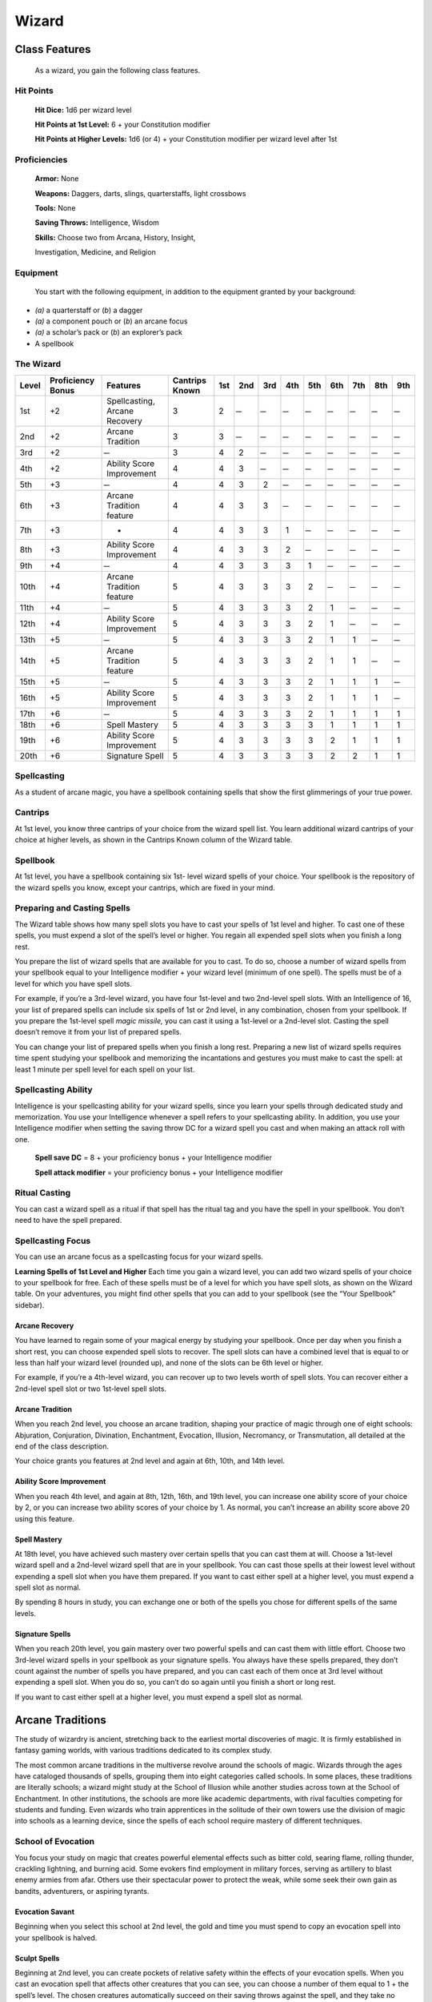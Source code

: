 Wizard
======

Class Features
--------------

    As a wizard, you gain the following class features.

Hit Points
^^^^^^^^^^

    **Hit Dice:** 1d6 per wizard level

    **Hit Points at 1st Level:** 6 + your Constitution modifier

    **Hit Points at Higher Levels:** 1d6 (or 4) + your Constitution
    modifier per wizard level after 1st

Proficiencies
^^^^^^^^^^^^^

    **Armor:** None

    **Weapons:** Daggers, darts, slings, quarterstaffs, light crossbows

    **Tools:** None

    **Saving Throws:** Intelligence, Wisdom

    **Skills:** Choose two from Arcana, History, Insight,

    Investigation, Medicine, and Religion

Equipment
^^^^^^^^^

    You start with the following equipment, in addition to the equipment
    granted by your background:

-  *(a)* a quarterstaff or (*b*) a dagger

-  *(a)* a component pouch or (*b*) an arcane focus

-  *(a)* a scholar’s pack or (*b*) an explorer’s pack

-  A spellbook

The Wizard
^^^^^^^^^^
    
==============  =====================  ==================================  =======================  ============  ============  ============  ============  ============  ============  ============  ============  ============
                                                                                                    Spell Slots per Spell Level
                                                                                                    -----------------------------------------------------------------------------------------------------------------------------
Level           Proficiency Bonus      Features                            Cantrips Known           1st           2nd           3rd           4th           5th           6th           7th           8th           9th
==============  =====================  ==================================  =======================  ============  ============  ============  ============  ============  ============  ============  ============  ============
1st             +2                     Spellcasting, Arcane Recovery       3                        2              ̶              ̶              ̶              ̶              ̶              ̶              ̶               ̶          
2nd             +2                     Arcane Tradition                    3                        3              ̶              ̶              ̶              ̶              ̶              ̶              ̶               ̶          
3rd             +2                      ̶                                   3                        4              2             ̶              ̶              ̶              ̶              ̶              ̶               ̶          
4th             +2                     Ability Score Improvement           4                        4              3             ̶              ̶              ̶              ̶              ̶              ̶               ̶          
5th             +3                      ̶                                   4                        4              3             2             ̶              ̶              ̶              ̶              ̶               ̶          
6th             +3                     Arcane Tradition feature            4                        4              3             3             ̶              ̶              ̶              ̶              ̶               ̶          
7th             +3                     -                                   4                        4              3             3             1             ̶              ̶              ̶              ̶               ̶          
8th             +3                     Ability Score Improvement           4                        4              3             3             2             ̶              ̶              ̶              ̶               ̶          
9th             +4                      ̶                                   4                        4              3             3             3             1             ̶              ̶              ̶               ̶          
10th            +4                     Arcane Tradition feature            5                        4              3             3             3             2             ̶              ̶              ̶               ̶          
11th            +4                      ̶                                   5                        4              3             3             3             2             1             ̶              ̶               ̶          
12th            +4                     Ability Score Improvement           5                        4              3             3             3             2             1             ̶              ̶               ̶          
13th            +5                      ̶                                   5                        4              3             3             3             2             1             1             ̶               ̶          
14th            +5                     Arcane Tradition feature            5                        4              3             3             3             2             1             1             ̶               ̶          
15th            +5                      ̶                                   5                        4              3             3             3             2             1             1             1              ̶          
16th            +5                     Ability Score Improvement           5                        4              3             3             3             2             1             1             1              ̶          
17th            +6                      ̶                                   5                        4              3             3             3             2             1             1             1              1         
18th            +6                     Spell Mastery                       5                        4              3             3             3             3             1             1             1              1         
19th            +6                     Ability Score Improvement           5                        4              3             3             3             3             2             1             1              1         
20th            +6                     Signature Spell                     5                        4              3             3             3             3             2             2             1              1         
==============  =====================  ==================================  =======================  ============  ============  ============  ============  ============  ============  ============  ============  ============
     
Spellcasting
^^^^^^^^^^^^

As a student of arcane magic, you have a spellbook containing spells
that show the first glimmerings of your true power.

Cantrips
^^^^^^^^

At 1st level, you know three cantrips of your choice from the wizard
spell list. You learn additional wizard cantrips of your choice at
higher levels, as shown in the Cantrips Known column of the Wizard table.

Spellbook
^^^^^^^^^

At 1st level, you have a spellbook containing six 1st- level wizard
spells of your choice. Your spellbook is the repository of the
wizard spells you know, except your cantrips, which are fixed in
your mind.

Preparing and Casting Spells
^^^^^^^^^^^^^^^^^^^^^^^^^^^^

The Wizard table shows how many spell slots you have to cast your spells
of 1st level and higher. To cast one of these spells, you must expend a
slot of the spell’s level or higher. You regain all expended spell slots
when you finish a long rest.

You prepare the list of wizard spells that are available for you to
cast. To do so, choose a number of wizard spells from your spellbook
equal to your Intelligence modifier + your wizard level (minimum of one
spell). The spells must be of a level for which you have spell slots.

For example, if you’re a 3rd-level wizard, you have four 1st-level and
two 2nd-level spell slots. With an Intelligence of 16, your list of
prepared spells can include six spells of 1st or 2nd level, in any
combination, chosen from your spellbook. If you prepare the 1st-level
spell *magic missile,* you can cast it using a 1st-level or a 2nd-level
slot. Casting the spell doesn’t remove it from your list of prepared
spells.

You can change your list of prepared spells when you finish a long rest.
Preparing a new list of wizard spells requires time spent studying your
spellbook and memorizing the incantations and gestures you must make to
cast the spell: at least 1 minute per spell level for each spell on your
list.

Spellcasting Ability
^^^^^^^^^^^^^^^^^^^^

Intelligence is your spellcasting ability for your wizard spells, since
you learn your spells through dedicated study and memorization. You use
your Intelligence whenever a spell refers to your spellcasting ability.
In addition, you use your Intelligence modifier when setting the saving
throw DC for a wizard spell you cast and when making an attack roll with
one.

    **Spell save DC** = 8 + your proficiency bonus + your Intelligence
    modifier

    **Spell attack modifier** = your proficiency bonus + your
    Intelligence modifier

Ritual Casting
^^^^^^^^^^^^^^

You can cast a wizard spell as a ritual if that spell has the ritual tag
and you have the spell in your spellbook. You don’t need to have the
spell prepared.

Spellcasting Focus
^^^^^^^^^^^^^^^^^^

You can use an arcane focus as a spellcasting focus for your wizard
spells.

**Learning Spells of 1st Level and Higher** Each time you gain a wizard
level, you can add two wizard spells of your choice to your spellbook
for free. Each of these spells must be of a level for which you have
spell slots, as shown on the Wizard table. On your adventures, you might
find other spells that you can add to your spellbook (see the “Your
Spellbook” sidebar).

Arcane Recovery
~~~~~~~~~~~~~~~

You have learned to regain some of your magical energy by studying your
spellbook. Once per day when you finish a short rest, you can choose
expended spell slots to recover. The spell slots can have a combined
level that is equal to or less than half your wizard level (rounded up),
and none of the slots can be 6th level or higher.

For example, if you’re a 4th-level wizard, you can recover up to two
levels worth of spell slots. You can recover either a 2nd-level spell
slot or two 1st-level spell slots.

Arcane Tradition
~~~~~~~~~~~~~~~~

When you reach 2nd level, you choose an arcane tradition, shaping your
practice of magic through one of eight schools: Abjuration, Conjuration,
Divination, Enchantment, Evocation, Illusion, Necromancy, or
Transmutation, all detailed at the end of the class description.

Your choice grants you features at 2nd level and again at 6th, 10th, and
14th level.

Ability Score Improvement
~~~~~~~~~~~~~~~~~~~~~~~~~

When you reach 4th level, and again at 8th, 12th, 16th, and 19th level,
you can increase one ability score of your choice by 2, or you can
increase two ability scores of your choice by 1. As normal, you can’t
increase an ability score above 20 using this feature.

Spell Mastery
~~~~~~~~~~~~~

At 18th level, you have achieved such mastery over certain spells that
you can cast them at will. Choose a 1st-level wizard spell and a
2nd-level wizard spell that are in your spellbook. You can cast those
spells at their lowest level without expending a spell slot when you
have them prepared. If you want to cast either spell at a higher level,
you must expend a spell slot as normal.

By spending 8 hours in study, you can exchange one or both of the spells
you chose for different spells of the same levels.

Signature Spells
~~~~~~~~~~~~~~~~

When you reach 20th level, you gain mastery over two powerful spells and
can cast them with little effort. Choose two 3rd-level wizard spells in
your spellbook as your signature spells. You always have these spells
prepared, they don’t count against the number of spells you have
prepared, and you can cast each of them once at 3rd level without
expending a spell slot. When you do so, you can’t do so again until you
finish a short or long rest.

If you want to cast either spell at a higher level, you must expend a
spell slot as normal.

Arcane Traditions
-----------------

The study of wizardry is ancient, stretching back to the earliest mortal
discoveries of magic. It is firmly established in fantasy gaming worlds,
with various traditions dedicated to its complex study.

The most common arcane traditions in the multiverse revolve around the
schools of magic. Wizards through the ages have cataloged thousands of
spells, grouping them into eight categories called schools. In some
places, these traditions are literally schools; a wizard might study at
the School of Illusion while another studies across town at the School
of Enchantment. In other institutions, the schools are more like
academic departments, with rival faculties competing for students and
funding. Even wizards who train apprentices in the solitude of their own
towers use the division of magic into schools as a learning device,
since the spells of each school require mastery of different techniques.

School of Evocation
^^^^^^^^^^^^^^^^^^^

You focus your study on magic that creates powerful elemental effects
such as bitter cold, searing flame, rolling thunder, crackling
lightning, and burning acid. Some evokers find employment in military
forces, serving as artillery to blast enemy armies from afar. Others use
their spectacular power to protect the weak, while some seek their own
gain as bandits, adventurers, or aspiring tyrants.

Evocation Savant
~~~~~~~~~~~~~~~~

Beginning when you select this school at 2nd level, the gold and time
you must spend to copy an evocation spell into your spellbook is halved.

Sculpt Spells
~~~~~~~~~~~~~

Beginning at 2nd level, you can create pockets of relative safety within
the effects of your evocation spells. When you cast an evocation spell
that affects other creatures that you can see, you can choose a number
of them equal to 1 + the spell’s level. The chosen creatures
automatically succeed on their saving throws against the spell, and they
take no damage if they would normally take half damage on a successful
save.

Potent Cantrip
~~~~~~~~~~~~~~

Starting at 6th level, your damaging cantrips affect even creatures that
avoid the brunt of the effect. When a creature succeeds on a saving
throw against your cantrip, the creature takes half the cantrip’s damage
(if any) but suffers no additional effect from the cantrip.

Empowered Evocation
~~~~~~~~~~~~~~~~~~~

Beginning at 10th level, you can add your Intelligence modifier to one
damage roll of any wizard evocation spell you cast.

Overchannel
~~~~~~~~~~~

Starting at 14th level, you can increase the power of your simpler
spells. When you cast a wizard spell of 1st through 5th level that deals
damage, you can deal maximum damage with that spell.

The first time you do so, you suffer no adverse effect. If you use this
feature again before you finish a long rest, you take 2d12 necrotic
damage for each level of the spell, immediately after you cast it. Each
time you use this feature again before finishing a long rest, the
necrotic damage per spell level increases by 1d12. This damage ignores
resistance and immunity.

Your Spellbook
^^^^^^^^^^^^^^

The spells that you add to your spellbook as you gain levels reflect
    the arcane research you conduct on your own, as well as intellectual
    breakthroughs you have had about the nature of the multiverse. You
    might find other spells during your adventures. You could discover a
    spell recorded on a scroll in an evil wizard’s chest, for example,
    or in a dusty tome in an ancient library.

    ***Copying a Spell into the Book.*** When you find a wizard

    spell of 1st level or higher, you can add it to your spellbook if it
    is of a spell level you can prepare and if you can spare the time to
    decipher and copy it.

    Copying that spell into your spellbook involves reproducing the
    basic form of the spell, then deciphering the unique system of
    notation used by the wizard who wrote it. You

    must practice the spell until you understand the sounds or gestures
    required, then transcribe it into your spellbook using your own
    notation.

    For each level of the spell, the process takes 2 hours and

    costs 50 gp. The cost represents material components you expend as
    you experiment with the spell to master it, as well as the fine inks
    you need to record it. Once you have spent this time and money, you
    can prepare the spell just like your other spells.

    ***Replacing the Book.*** You can copy a spell from your own
    spellbook into another book—for example, if you want to make a
    backup copy of your spellbook. This is just like copying a new spell
    into your spellbook, but faster and easier, since you understand
    your own notation and already know how to cast the spell. You need
    spend only 1 hour and 10 gp for each level of the copied spell.

    If you lose your spellbook, you can use the same

    procedure to transcribe the spells that you have prepared into a new
    spellbook. Filling out the remainder of your spellbook requires you
    to find new spells to do so, as normal. For this reason, many
    wizards keep backup spellbooks in a safe place.

    ***The Book’s Appearance.*** Your spellbook is a unique compilation
    of spells, with its own decorative flourishes and margin notes. It
    might be a plain, functional leather volume that you received as a
    gift from your master, a finely bound gilt-­‐edged tome you found in
    an ancient library, or even a loose collection of notes scrounged
    together after you lost your previous spellbook in a mishap.
